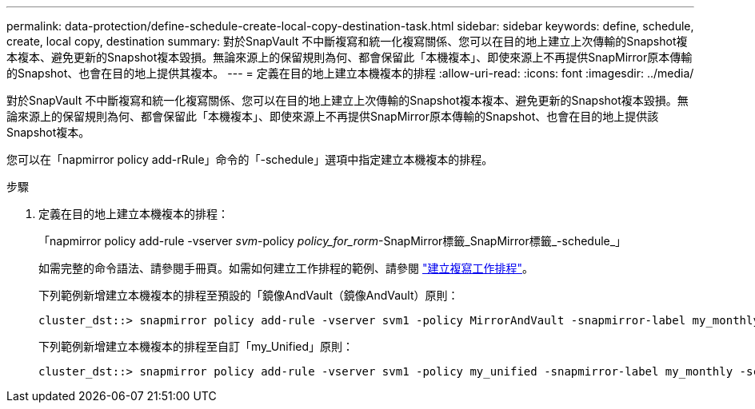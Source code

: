 ---
permalink: data-protection/define-schedule-create-local-copy-destination-task.html 
sidebar: sidebar 
keywords: define, schedule, create, local copy, destination 
summary: 對於SnapVault 不中斷複寫和統一化複寫關係、您可以在目的地上建立上次傳輸的Snapshot複本複本、避免更新的Snapshot複本毀損。無論來源上的保留規則為何、都會保留此「本機複本」、即使來源上不再提供SnapMirror原本傳輸的Snapshot、也會在目的地上提供其複本。 
---
= 定義在目的地上建立本機複本的排程
:allow-uri-read: 
:icons: font
:imagesdir: ../media/


[role="lead"]
對於SnapVault 不中斷複寫和統一化複寫關係、您可以在目的地上建立上次傳輸的Snapshot複本複本、避免更新的Snapshot複本毀損。無論來源上的保留規則為何、都會保留此「本機複本」、即使來源上不再提供SnapMirror原本傳輸的Snapshot、也會在目的地上提供該Snapshot複本。

您可以在「napmirror policy add-rRule」命令的「-schedule」選項中指定建立本機複本的排程。

.步驟
. 定義在目的地上建立本機複本的排程：
+
「napmirror policy add-rule -vserver _svm_-policy _policy_for_rorm_-SnapMirror標籤_SnapMirror標籤_-schedule_」

+
如需完整的命令語法、請參閱手冊頁。如需如何建立工作排程的範例、請參閱 link:create-replication-job-schedule-task.html["建立複寫工作排程"]。

+
下列範例新增建立本機複本的排程至預設的「鏡像AndVault（鏡像AndVault）原則：

+
[listing]
----
cluster_dst::> snapmirror policy add-rule -vserver svm1 -policy MirrorAndVault -snapmirror-label my_monthly -schedule my_monthly
----
+
下列範例新增建立本機複本的排程至自訂「my_Unified」原則：

+
[listing]
----
cluster_dst::> snapmirror policy add-rule -vserver svm1 -policy my_unified -snapmirror-label my_monthly -schedule my_monthly
----

